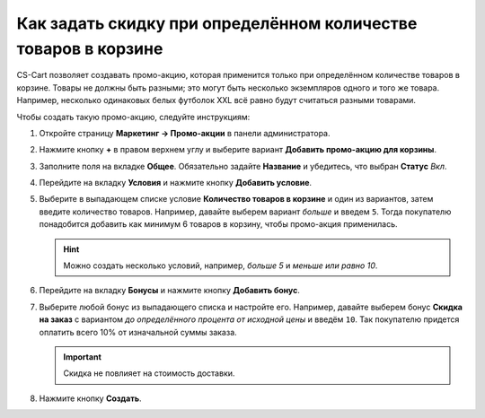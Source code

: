 ***************************************************************
Как задать скидку при определённом количестве товаров в корзине
***************************************************************

CS-Cart позволяет создавать промо-акцию, которая применится только при определённом количестве товаров в корзине. Товары не должны быть разными; это могут быть несколько экземпляров одного и того же товара. Например, несколько одинаковых белых футболок XXL всё равно будут считаться разными товарами.

Чтобы создать такую промо-акцию, следуйте инструкциям:

#. Откройте страницу **Маркетинг → Промо-акции** в панели администратора.

#. Нажмите кнопку **+** в правом верхнем углу и выберите вариант **Добавить промо-акцию для корзины**.

#. Заполните поля на вкладке **Общее**. Обязательно задайте **Название** и убедитесь, что выбран **Статус** *Вкл*.

   .. image:: img/discount_on_number.png
       :align: center
       :alt: Страница создания промо-акции в CS-Cart.

#. Перейдите на вкладку **Условия** и нажмите кнопку **Добавить условие**.

#. Выберите в выпадающем списке условие **Количество товаров в корзине** и один из вариантов, затем введите количество товаров. Например, давайте выберем вариант *больше* и введем ``5``. Тогда покупателю понадобится добавить как минимум 6 товаров в корзину, чтобы промо-акция применилась.

   .. hint::

       Можно создать несколько условий, например, *больше 5* и *меньше или равно 10*.

   .. image:: img/discount_on_number_01.png
       :align: center
       :alt: Укажите необходимое количество товаров на вкладке "Условия".

#. Перейдите на вкладку **Бонусы** и нажмите кнопку **Добавить бонус**.

#. Выберите любой бонус из выпадающего списка и настройте его. Например, давайте выберем бонус **Скидка на заказ** с вариантом *до определённого процента от исходной цены* и введём ``10``. Так покупателю придется оплатить всего 10% от изначальной суммы заказа.

   .. important::

       Скидка не повлияет на стоимость доставки.

#. Нажмите кнопку **Создать**.

   .. image:: img/discount_on_number_02.png
       :align: center
       :alt: Скидка до определенного процента означает, что сумма заказа будет равняться указанному проценту от исходной.
